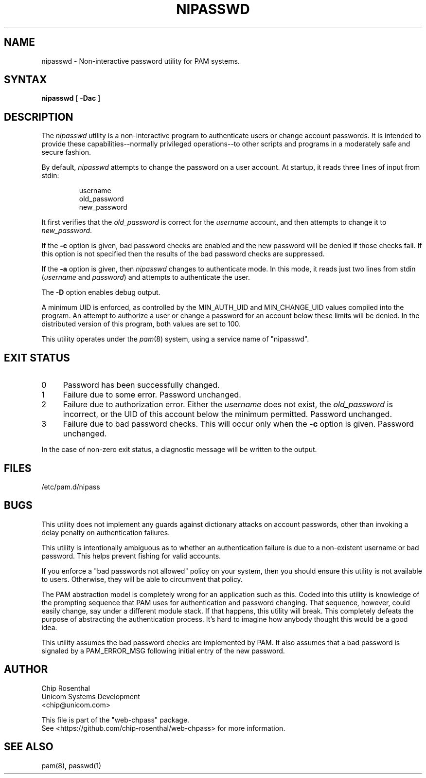 .\" $Id: nipasswd.8,v 1.6 2002/08/24 07:15:35 chip Exp $
.TH NIPASSWD 8L
.SH NAME
nipasswd - Non-interactive password utility for PAM systems.
.SH SYNTAX
.B nipasswd
[
.B \-Dac
]
.SH DESCRIPTION
The
.I nipasswd
utility is a non-interactive program to authenticate users or change
account passwords.  It is intended to provide these capabilities--normally
privileged operations--to other scripts and programs in a moderately
safe and secure fashion.
.P
By default,
.I nipasswd
attempts to change the password on a user account.  At startup, it reads
three lines of input from stdin:
.RS
.P
.nf
username
old_password
new_password
.fi
.RE
.P
It first verifies that the
.I old_password
is correct for the
.I username
account, and then attempts to change it to
.IR new_password .
.P
If the
.B \-c
option is given, bad password checks are enabled and the new password
will be denied if those checks fail.  If this option is not specified
then the results of the bad password checks are suppressed.
.P
If the
.B \-a
option is given, then
.I nipasswd
changes to authenticate mode.  In this mode, it reads just two lines
from stdin (\fIusername\fP and \fIpassword\fP) and attempts to authenticate
the user.
.P
The
.B \-D
option enables debug output.
.P
A minimum UID is enforced, as controlled by the MIN_AUTH_UID and
MIN_CHANGE_UID values compiled into the program.  An attempt to authorize
a user or change a password for an account below these limits will
be denied.  In the distributed version of this program, both values are
set to 100.
.P
This utility operates under
the
.IR pam (8)
system, using a service name of "nipasswd".
.SH EXIT STATUS
.IP 0 4
Password has been successfully changed.
.IP 1 4
Failure due to some error.  Password unchanged.
.IP 2 4
Failure due to authorization error.  Either the
.I username
does not exist, the
.I old_password
is incorrect, or the UID of this
account below the minimum permitted.  Password unchanged.
.IP 3 4
Failure due to bad password checks.  This will occur only when the
.B \-c
option is given.  Password unchanged.
.P
In the case of non-zero exit status, a diagnostic message will be
written to the output.
.SH FILES
/etc/pam.d/nipass
.SH BUGS
This utility does not implement any guards against dictionary attacks on
account passwords, other than invoking a delay penalty on authentication
failures.
.P
This utility is intentionally ambiguous as to whether an authentication
failure is due to a non-existent username or bad password.  This helps
prevent fishing for valid accounts.
.P
If you enforce a "bad passwords not allowed" policy on your system, then
you should ensure this utility is not available to users.  Otherwise, they
will be able to circumvent that policy.
.P
The PAM abstraction model is completely wrong for an application such
as this.  Coded into this utility is knowledge of the prompting sequence
that PAM uses for authentication and password changing.  That sequence,
however, could easily change, say under a different module stack.
If that happens, this utility will break.  This completely defeats the
purpose of abstracting the authentication process.  It's hard to imagine
how anybody thought this would be a good idea.
.P
This utility assumes the bad password checks are implemented by PAM.
It also assumes that a bad password is signaled by a PAM_ERROR_MSG
following initial entry of the new password.
.SH AUTHOR
.nf
Chip Rosenthal
Unicom Systems Development
<chip@unicom.com>

This file is part of the "web-chpass" package.
See <https://github.com/chip-rosenthal/web-chpass> for more information.
.fi
.SH SEE ALSO
pam(8), passwd(1)
